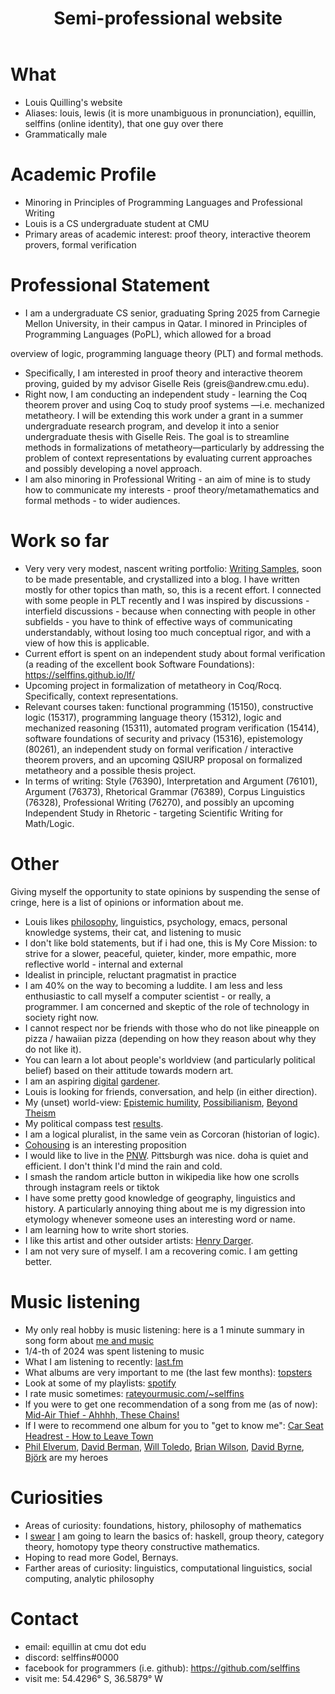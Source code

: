 #+title: Semi-professional website
#+HTML_HEAD: <link rel="stylesheet" type="text/css" href="styles.css">

* What
- Louis Quilling's website
- Aliases: louis,  lewis (it is more unambiguous in pronunciation), equillin, selffins (online identity), that one guy over there
- Grammatically male

* Academic Profile
- Minoring in Principles of Programming Languages and Professional Writing
- Louis is a CS undergraduate student at CMU
- Primary areas of academic interest: proof theory, interactive theorem provers, formal verification

* Professional Statement
- I am a undergraduate CS senior, graduating Spring 2025 from Carnegie Mellon University, in their campus in Qatar. I minored in Principles of Programming Languages (PoPL), which allowed for a broad
overview of logic, programming language theory (PLT) and formal methods.
- Specifically, I am interested in proof theory and interactive theorem proving, guided by my advisor Giselle Reis (greis@andrew.cmu.edu).
- Right now, I am conducting an independent study - learning the Coq theorem prover and using Coq to study proof systems —i.e. mechanized metatheory. I will be extending this work under a grant in a summer undergraduate research program, and develop it into a senior undergraduate thesis with Giselle Reis. The goal is to streamline methods in formalizations of metatheory—particularly by addressing the problem of context representations by evaluating current approaches and possibly developing a novel approach.
- I am also minoring in Professional Writing - an aim of mine is to study how to communicate my interests - proof theory/metamathematics and formal methods - to wider audiences.

* Work so far

    - Very very very modest, nascent writing portfolio: [[https://docs.google.com/document/d/1tXGWEhwr83BrJDGW0OWJKRs60QbKRvY5X-SDSWqY2Dk/edit?usp=sharing][Writing Samples]], soon to be made presentable, and crystallized into a blog. I have written mostly for other topics than math, so, this is a recent effort. I connected with some people in PLT recently and I was inspired by discussions - interfield discussions - because when connecting with people in other subfields - you have to think of effective ways of communicating understandably, without losing too much conceptual rigor, and  with a view of how this is applicable.
    - Current effort is spent on an independent study about formal verification (a reading of the excellent book Software Foundations): https://selffins.github.io/lf/
    - Upcoming project in formalization of metatheory in Coq/Rocq. Specifically, context representations.
    - Relevant courses taken: functional programming (15150), constructive logic (15317), programming language theory (15312), logic and mechanized reasoning (15311), automated program verification (15414), software foundations of security and privacy (15316), epistemology (80261), an independent study on formal verification / interactive theorem provers, and an upcoming QSIURP proposal on formalized metatheory and a possible thesis project.
    - In terms of writing: Style (76390), Interpretation and Argument (76101), Argument (76373), Rhetorical Grammar (76389), Corpus Linguistics (76328), Professional Writing (76270), and possibly an upcoming Independent Study in Rhetoric - targeting Scientific Writing for Math/Logic.

* Other

Giving myself the opportunity to state opinions by suspending the sense of cringe, here is a list of opinions or information about me.

- Louis likes [[https://www.merriam-webster.com/dictionary/pretentious][philosophy]], linguistics, psychology, emacs, personal knowledge systems, their cat, and listening to music
- I don't like bold statements, but if i had one, this is My Core Mission: to strive for a slower, peaceful, quieter, kinder, more empathic, more reflective world - internal and external
- Idealist in principle, reluctant pragmatist in practice
- I am 40% on the way to becoming a luddite. I am less and less enthusiastic to call myself a computer scientist - or really, a programmer. I am concerned and skeptic of the role of technology in society right now.
- I cannot respect nor be friends with those who do not like pineapple on pizza / hawaiian pizza (depending on how they reason about why they do not like it).
- You can learn a lot about people's worldview (and particularly political belief) based on their attitude towards modern art.
- I am an aspiring [[https://timrodenbroeker.de/digital-garden/][digital]] [[https://maggieappleton.com/garden-history/][gardener]].
- Louis is looking for friends, conversation, and help (in either direction).
- My (unset) world-view: [[https://en.wikipedia.org/wiki/Epistemic_humility][Epistemic humility]], [[https://en.wikipedia.org/wiki/Possibilianism][Possibilianism]], [[https://en.wikiversity.org/wiki/Beyond_Theism][Beyond Theism]]
- My political compass test [[https://www.politicalcompass.org/yourpoliticalcompass_js?ec=-7.38&soc=-7.23][results]].
- I am a logical pluralist, in the same vein as Corcoran (historian of logic).
- [[https://www.npr.org/sections/shots-health-news/2024/11/29/nx-s1-5210688/lonelieness-epidemic-social-isolation-parenting-cohousing][Cohousing]] is an interesting proposition
- I would like to live in the [[https://en.wikipedia.org/wiki/Pacific_Northwest][PNW]]. Pittsburgh was nice. doha is quiet and efficient. I don't think I'd mind the rain and cold.
- I smash the random article button in wikipedia like how one scrolls through instagram reels or tiktok
- I have some pretty good knowledge of geography, linguistics and history. A particularly annoying thing about me is my digression into etymology whenever someone uses an interesting word or name.
- I am learning how to write short stories.
- I like this artist and other outsider artists: [[https://en.wikipedia.org/wiki/Henry_Darger][Henry Darger]].
- I am not very sure of myself. I am a recovering comic. I am getting better.

* Music listening
- My only real hobby is music listening: here is a 1 minute summary in song form about [[https://www.youtube.com/watch?v=dKipYHuZUD8][me and music]]
- 1/4-th of 2024 was spent listening to music
- What I am listening to recently: [[https://www.last.fm/user/selffins][last.fm]]
- What albums are very important to me (the last few months): [[https://shorturl.at/4CkDk][topsters]]
- Look at some of my playlists: [[https://open.spotify.com/user/m0zp47pe91bma5yw67nqcsl8k?si=9899e9de39ba4456][spotify]]
- I rate music sometimes: [[https://rateyourmusic.com/~selffins][rateyourmusic.com/~selffins]]
- If you were to get one recommendation of a song from me (as of now): [[https://midairthief.bandcamp.com/track/ahhhh-these-chains][Mid-Air Thief - Ahhhh, These Chains!]]
- If I were to recommend one album for you to "get to know me": [[https://carseatheadrest.bandcamp.com/album/how-to-leave-town][Car Seat Headrest - How to Leave Town]]
- [[https://en.wikipedia.org/wiki/Phil_Elverum][Phil Elverum]], [[https://en.wikipedia.org/wiki/David_Berman_(musician)][David Berman]], [[https://en.wikipedia.org/wiki/Will_Toledo][Will Toledo]], [[https://en.wikipedia.org/wiki/Brian_Wilson][Brian Wilson]], [[https://en.wikipedia.org/wiki/David_Byrne][David Byrne]], [[https://en.wikipedia.org/wiki/Bj%C3%B6rk][Björk]] are my heroes

* Curiosities
- Areas of curiosity: foundations, history, philosophy of mathematics
- I [[https://www.merriam-webster.com/dictionary/go%20nowhere][swear]] [[https://www.merriam-webster.com/dictionary/poseur][I]] am going to learn the basics of: haskell, group theory, category theory, homotopy type theory constructive mathematics.
- Hoping to read more Godel, Bernays.
- Farther areas of curiosity: linguistics, computational linguistics, social computing, analytic philosophy

* Contact
- email: equillin at cmu dot edu
- discord: selffins#0000
- facebook for programmers (i.e. github): https://github.com/selffins
- visit me: 54.4296° S, 36.5879° W
